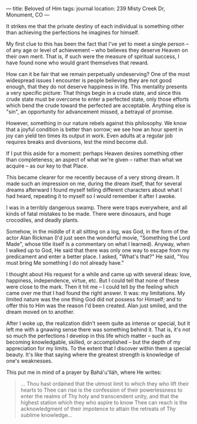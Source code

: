 :PROPERTIES:
:ID:       4E803946-703A-423E-BD09-CE78D03E54D6
:SLUG:     beloved-of-him
:END:
---
title: Beloved of Him
tags: journal
location: 239 Misty Creek Dr, Monument, CO
---

It strikes me that the private destiny of each individual is something
other than achieving the perfections he imagines for himself.

My first clue to this has been the fact that I've yet to meet a single
person -- of any age or level of achievement -- who believes they
deserve Heaven on their own merit. That is, if such were the measure of
spiritual success, I have found none who would grant themselves that
reward.

How can it be fair that we remain perpetually undeserving? One of the
most widespread issues I encounter is people believing they are not good
enough, that they do not deserve happiness in life. This mentality
presents a very specific picture: That things begin in a crude state,
and since this crude state must be overcome to enter a perfected state,
only those efforts which bend the crude toward the perfected are
acceptable. Anything else is "sin", an opportunity for advancement
missed, a betrayal of promise.

However, something in our nature rebels against this philosophy. We know
that a joyful condition is better than sorrow; we see how an hour spent
in joy can yield ten times its output in work. Even adults at a regular
job requires breaks and diversions, lest the mind become dull.

If I put this aside for a moment: perhaps Heaven desires something other
than completeness; an aspect of what we're given -- rather than what we
acquire -- as our key to that Place.

This became clearer for me recently because of a very strong dream. It
made such an impression on me, during the dream itself, that for several
dreams afterward I found myself telling different characters about what
I had heard, repeating it to myself so I would remember it after I
awoke.

I was in a terribly dangerous swamp. There were traps everywhere, and
all kinds of fatal mistakes to be made. There were dinosaurs, and huge
crocodiles, and deadly plants.

Somehow, in the middle of it all sitting on a log, was God, in the form
of the actor Alan Rickman (I'd just seen the wonderful movie, "Something
the Lord Made", whose title itself is a commentary on what I learned).
Anyway, when I walked up to God, He said that there was only one way to
escape from my predicament and enter a better place. I asked, "What's
that?" He said, "You must bring Me something I do not already have."

I thought about His request for a while and came up with several ideas:
love, happiness, independence, virtue, etc. But I could tell that none
of these were close to the mark. Then it hit me -- I could tell by the
feeling which came over me that I had found the right answer. It was: my
limitations. My limited nature was the one thing God did not possess for
Himself; and to offer this to Him was the reason I'd been created. Alan
just smiled, and the dream moved on to another.

After I woke up, the realization didn't seem quite as intense or
special, but it left me with a gnawing sense there was something behind
it. That is, it's not so much the perfections I develop in this life
which matter -- such as becoming knowledgable, skilled, or accomplished
-- but the depth of my appreciation for my limits. To the extent that I
discover within them a special beauty. It's like that saying where the
greatest strength is knowledge of one's weaknesses.

This put me in mind of a prayer by Bahá'u'lláh, where He writes:

#+BEGIN_QUOTE
... Thou hast ordained that the utmost limit to which they who lift
their hearts to Thee can rise is the confession of their powerlessness
to enter the realms of Thy holy and transcendent unity, and that the
highest station which they who aspire to know Thee can reach is the
acknowledgment of their impotence to attain the retreats of Thy sublime
knowledge...

#+END_QUOTE
